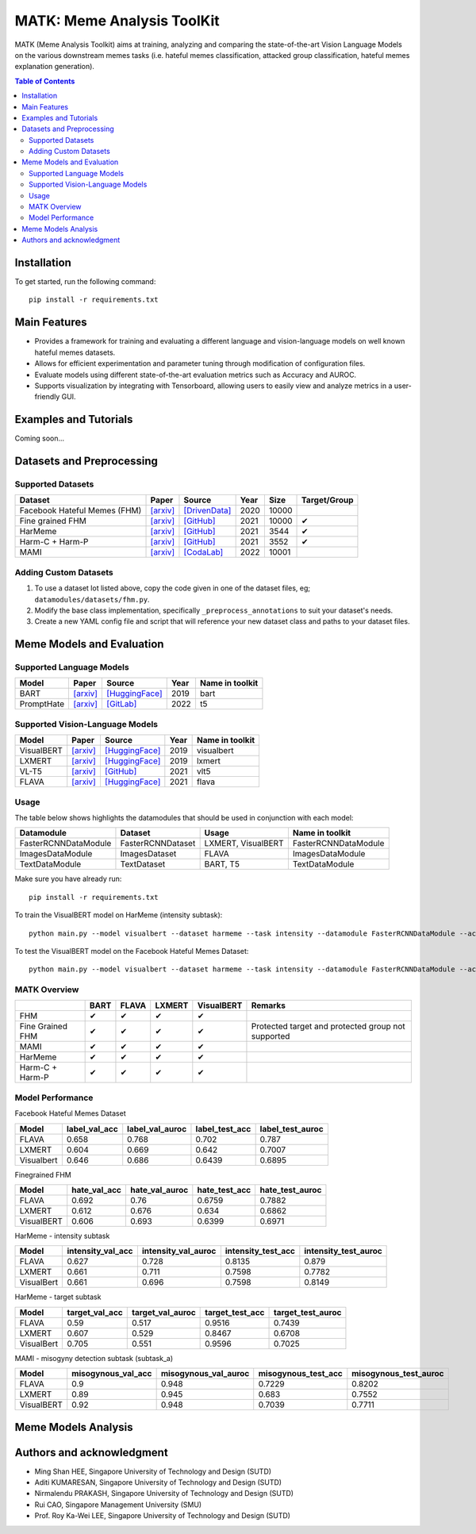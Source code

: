 MATK: Meme Analysis ToolKit
===========================

MATK (Meme Analysis Toolkit) aims at training, analyzing and comparing
the state-of-the-art Vision Language Models on the various downstream
memes tasks (i.e. hateful memes classification, attacked group
classification, hateful memes explanation generation).

.. contents:: Table of Contents 
   :depth: 2

***************
Installation
***************

To get started, run the following command::

  pip install -r requirements.txt

***************
Main Features
***************

* Provides a framework for training and evaluating a different language and vision-language models on well known hateful memes datasets.
* Allows for efficient experimentation and parameter tuning through modification of configuration files. 
* Evaluate models using different state-of-the-art evaluation metrics such as Accuracy and AUROC. 
* Supports visualization by integrating with Tensorboard, allowing users to easily view and analyze metrics in a user-friendly GUI.


***************
Examples and Tutorials
***************

Coming soon...

**************************
Datasets and Preprocessing
**************************


Supported Datasets
~~~~~~~~~~~~~~~~~~
.. |green_check| unicode:: U+2714
   :trim:

+------------------------------+-----------------------------------------------------------------+----------------------------------------------------------------------------------------------------------------+------+-------+---------------+
| Dataset                      | Paper                                                           | Source                                                                                                         | Year | Size  | Target/Group  |
+==============================+=================================================================+================================================================================================================+======+=======+===============+
| Facebook Hateful Memes (FHM) | `[arxiv] <https://arxiv.org/pdf/2005.04790.pdf>`_               | `[DrivenData] <https://www.drivendata.org/accounts/login/?next=/competitions/70/hateful-memes-phase-2/data/>`_ | 2020 | 10000 |               |
+------------------------------+-----------------------------------------------------------------+----------------------------------------------------------------------------------------------------------------+------+-------+---------------+
| Fine grained FHM             | `[arxiv] <https://aclanthology.org/2021.woah-1.21.pdf>`_        | `[GitHub] <https://github.com/facebookresearch/fine_grained_hateful_memes/tree/main/data>`_                    | 2021 | 10000 | |green_check| |
+------------------------------+-----------------------------------------------------------------+----------------------------------------------------------------------------------------------------------------+------+-------+---------------+
| HarMeme                      | `[arxiv] <https://aclanthology.org/2021.findings-acl.246.pdf>`_ | `[GitHub] <https://github.com/di-dimitrov/harmeme>`_                                                           | 2021 | 3544  | |green_check| |
+------------------------------+-----------------------------------------------------------------+----------------------------------------------------------------------------------------------------------------+------+-------+---------------+
| Harm-C + Harm-P              | `[arxiv] <https://arxiv.org/pdf/2109.05184v2.pdf>`_             | `[GitHub] <https://github.com/LCS2-IIITD/MOMENTA>`_                                                            | 2021 | 3552  | |green_check| |
+------------------------------+-----------------------------------------------------------------+----------------------------------------------------------------------------------------------------------------+------+-------+---------------+
| MAMI                         | `[arxiv] <https://aclanthology.org/2022.semeval-1.74.pdf>`_     | `[CodaLab] <https://competitions.codalab.org/competitions/34175>`_                                             | 2022 | 10001 |               |
+------------------------------+-----------------------------------------------------------------+----------------------------------------------------------------------------------------------------------------+------+-------+---------------+

Adding Custom Datasets
~~~~~~~~~~~~~~~~~~~~~~
1. To use a dataset lot listed above, copy the code given in one of the dataset files, eg; ``datamodules/datasets/fhm.py``. 
2. Modify the base class implementation, specifically ``_preprocess_annotations`` to suit your dataset's needs.
3. Create a new YAML config file and script that will reference your new dataset class and paths to your dataset files.

**************************
Meme Models and Evaluation
**************************
Supported Language Models
~~~~~~~~~~~~~~~~~~~~~~~~~~
+------------+-------------------------------------------------------------+----------------------------------------------------------------------------------------------------------------------+-------+-----------------+
| Model      | Paper                                                       | Source                                                                                                               | Year  | Name in toolkit |
+============+=============================================================+======================================================================================================================+=======+=================+
| BART       | `[arxiv] <https://aclanthology.org/2020.acl-main.703.pdf>`_ | `[HuggingFace] <https://huggingface.co/docs/transformers/model_doc/bart#transformers.BartForConditionalGeneration>`_ | 2019  | bart            |
+------------+-------------------------------------------------------------+----------------------------------------------------------------------------------------------------------------------+-------+-----------------+
| PromptHate | `[arxiv] <https://arxiv.org/pdf/2302.04156.pdf>`_           | `[GitLab] <https://gitlab.com/bottle_shop/safe/prompthate>`_                                                         | 2022  | t5              |
+------------+-------------------------------------------------------------+----------------------------------------------------------------------------------------------------------------------+-------+-----------------+

Supported Vision-Language Models
~~~~~~~~~~~~~~~~~~~~~~~~~~~~~~~~
+------------+---------------------------------------------------+----------------------------------------------------------------------------------------------------------------+------+-----------------+
| Model      | Paper                                             | Source                                                                                                         | Year | Name in toolkit |
+============+===================================================+================================================================================================================+======+=================+
| VisualBERT | `[arxiv] <https://arxiv.org/pdf/1908.03557.pdf>`_ | `[HuggingFace] <https://huggingface.co/docs/transformers/model_doc/visual_bert#transformers.VisualBertModel>`_ | 2019 | visualbert      |
+------------+---------------------------------------------------+----------------------------------------------------------------------------------------------------------------+------+-----------------+
| LXMERT     | `[arxiv] <https://arxiv.org/pdf/1908.07490.pdf>`_ | `[HuggingFace] <https://huggingface.co/docs/transformers/model_doc/lxmert#transformers.LxmertModel>`_          | 2019 | lxmert          |
+------------+---------------------------------------------------+----------------------------------------------------------------------------------------------------------------+------+-----------------+
| VL-T5      | `[arxiv] <https://arxiv.org/pdf/2102.02779.pdf>`_ | `[GitHub] <https://github.com/j-min/VL-T5>`_                                                                   | 2021 | vlt5            |
+------------+---------------------------------------------------+----------------------------------------------------------------------------------------------------------------+------+-----------------+
| FLAVA      | `[arxiv] <https://arxiv.org/pdf/2112.04482.pdf>`_ | `[HuggingFace] <https://huggingface.co/docs/transformers/model_doc/flava#transformers.FlavaModel>`_            | 2021 | flava           |
+------------+---------------------------------------------------+----------------------------------------------------------------------------------------------------------------+------+-----------------+

Usage
~~~~~
The table below shows highlights the datamodules that should be used in conjunction with each model:

+----------------------+-------------------+--------------------+----------------------+
| Datamodule           | Dataset           | Usage              |  Name in toolkit     |
+======================+===================+====================+======================+
| FasterRCNNDataModule | FasterRCNNDataset | LXMERT, VisualBERT | FasterRCNNDataModule |
+----------------------+-------------------+--------------------+----------------------+
| ImagesDataModule     | ImagesDataset     | FLAVA              | ImagesDataModule     |
+----------------------+-------------------+--------------------+----------------------+
| TextDataModule       | TextDataset       | BART, T5           | TextDataModule       |
+----------------------+-------------------+--------------------+----------------------+

Make sure you have already run::

   pip install -r requirements.txt

To train the VisualBERT model on HarMeme (intensity subtask)::

   python main.py --model visualbert --dataset harmeme --task intensity --datamodule FasterRCNNDataModule --action fit

To test the VisualBERT model on the Facebook Hateful Memes Dataset::

   python main.py --model visualbert --dataset harmeme --task intensity --datamodule FasterRCNNDataModule --action test


MATK Overview
~~~~~~~~~~~~~~
+------------------+---------------+---------------+---------------+---------------+----------------------------------------------------+
|                  | BART          | FLAVA         | LXMERT        | VisualBERT    | Remarks                                            |
+==================+===============+===============+===============+===============+====================================================+
| FHM              | |green_check| | |green_check| | |green_check| | |green_check| |                                                    |
+------------------+---------------+---------------+---------------+---------------+----------------------------------------------------+
| Fine Grained FHM | |green_check| | |green_check| | |green_check| | |green_check| | Protected target and protected group not supported |
+------------------+---------------+---------------+---------------+---------------+----------------------------------------------------+
| MAMI             | |green_check| | |green_check| | |green_check| | |green_check| |                                                    |
+------------------+---------------+---------------+---------------+---------------+----------------------------------------------------+
| HarMeme          | |green_check| | |green_check| | |green_check| | |green_check| |                                                    |
+------------------+---------------+---------------+---------------+---------------+----------------------------------------------------+
| Harm-C + Harm-P  | |green_check| | |green_check| | |green_check| | |green_check| |                                                    |
+------------------+---------------+---------------+---------------+---------------+----------------------------------------------------+

Model Performance
~~~~~~~~~~~~~~
Facebook Hateful Memes Dataset

+------------+---------------+-----------------+----------------+------------------+
| Model      | label_val_acc | label_val_auroc | label_test_acc | label_test_auroc |
+============+===============+=================+================+==================+
| FLAVA      | 0.658         | 0.768           | 0.702          | 0.787            |
+------------+---------------+-----------------+----------------+------------------+
| LXMERT     | 0.604         | 0.669           | 0.642          | 0.7007           |
+------------+---------------+-----------------+----------------+------------------+
| Visualbert | 0.646         | 0.686           | 0.6439         | 0.6895           |
+------------+---------------+-----------------+----------------+------------------+

Finegrained FHM

+------------+--------------+----------------+---------------+-----------------+
| Model      | hate_val_acc | hate_val_auroc | hate_test_acc | hate_test_auroc |
+============+==============+================+===============+=================+
| FLAVA      | 0.692        | 0.76           | 0.6759        | 0.7882          |
+------------+--------------+----------------+---------------+-----------------+
| LXMERT     | 0.612        | 0.676          | 0.634         | 0.6862          |
+------------+--------------+----------------+---------------+-----------------+
| VisualBERT | 0.606        | 0.693          | 0.6399        | 0.6971          |
+------------+--------------+----------------+---------------+-----------------+

HarMeme - intensity subtask

+------------+-------------------+---------------------+--------------------+----------------------+
| Model      | intensity_val_acc | intensity_val_auroc | intensity_test_acc | intensity_test_auroc |
+============+===================+=====================+====================+======================+
| FLAVA      | 0.627             | 0.728               | 0.8135             | 0.879                |
+------------+-------------------+---------------------+--------------------+----------------------+
| LXMERT     | 0.661             | 0.711               | 0.7598             | 0.7782               |
+------------+-------------------+---------------------+--------------------+----------------------+
| VisualBert | 0.661             | 0.696               | 0.7598             | 0.8149               |
+------------+-------------------+---------------------+--------------------+----------------------+

HarMeme - target subtask

+------------+----------------+------------------+-----------------+-------------------+
| Model      | target_val_acc | target_val_auroc | target_test_acc | target_test_auroc |
+============+================+==================+=================+===================+
| FLAVA      | 0.59           | 0.517            | 0.9516          | 0.7439            |
+------------+----------------+------------------+-----------------+-------------------+
| LXMERT     | 0.607          | 0.529            | 0.8467          | 0.6708            |
+------------+----------------+------------------+-----------------+-------------------+
| VisualBert | 0.705          | 0.551            | 0.9596          | 0.7025            |
+------------+----------------+------------------+-----------------+-------------------+

MAMI - misogyny detection subtask (subtask_a)

+------------+--------------------+----------------------+---------------------+-----------------------+
| Model      | misogynous_val_acc | misogynous_val_auroc | misogynous_test_acc | misogynous_test_auroc |
+============+====================+======================+=====================+=======================+
| FLAVA      | 0.9                | 0.948                | 0.7229              | 0.8202                |
+------------+--------------------+----------------------+---------------------+-----------------------+
| LXMERT     | 0.89               | 0.945                | 0.683               | 0.7552                |
+------------+--------------------+----------------------+---------------------+-----------------------+
| VisualBERT | 0.92               | 0.948                | 0.7039              | 0.7711                |
+------------+--------------------+----------------------+---------------------+-----------------------+

**************************
Meme Models Analysis
**************************


**************************
Authors and acknowledgment
**************************

*  Ming Shan HEE, Singapore University of Technology and Design (SUTD)
*  Aditi KUMARESAN, Singapore University of Technology and Design (SUTD)
*  Nirmalendu PRAKASH, Singapore University of Technology and Design (SUTD)
*  Rui CAO, Singapore Management University (SMU)
*  Prof. Roy Ka-Wei LEE, Singapore University of Technology and Design (SUTD)
